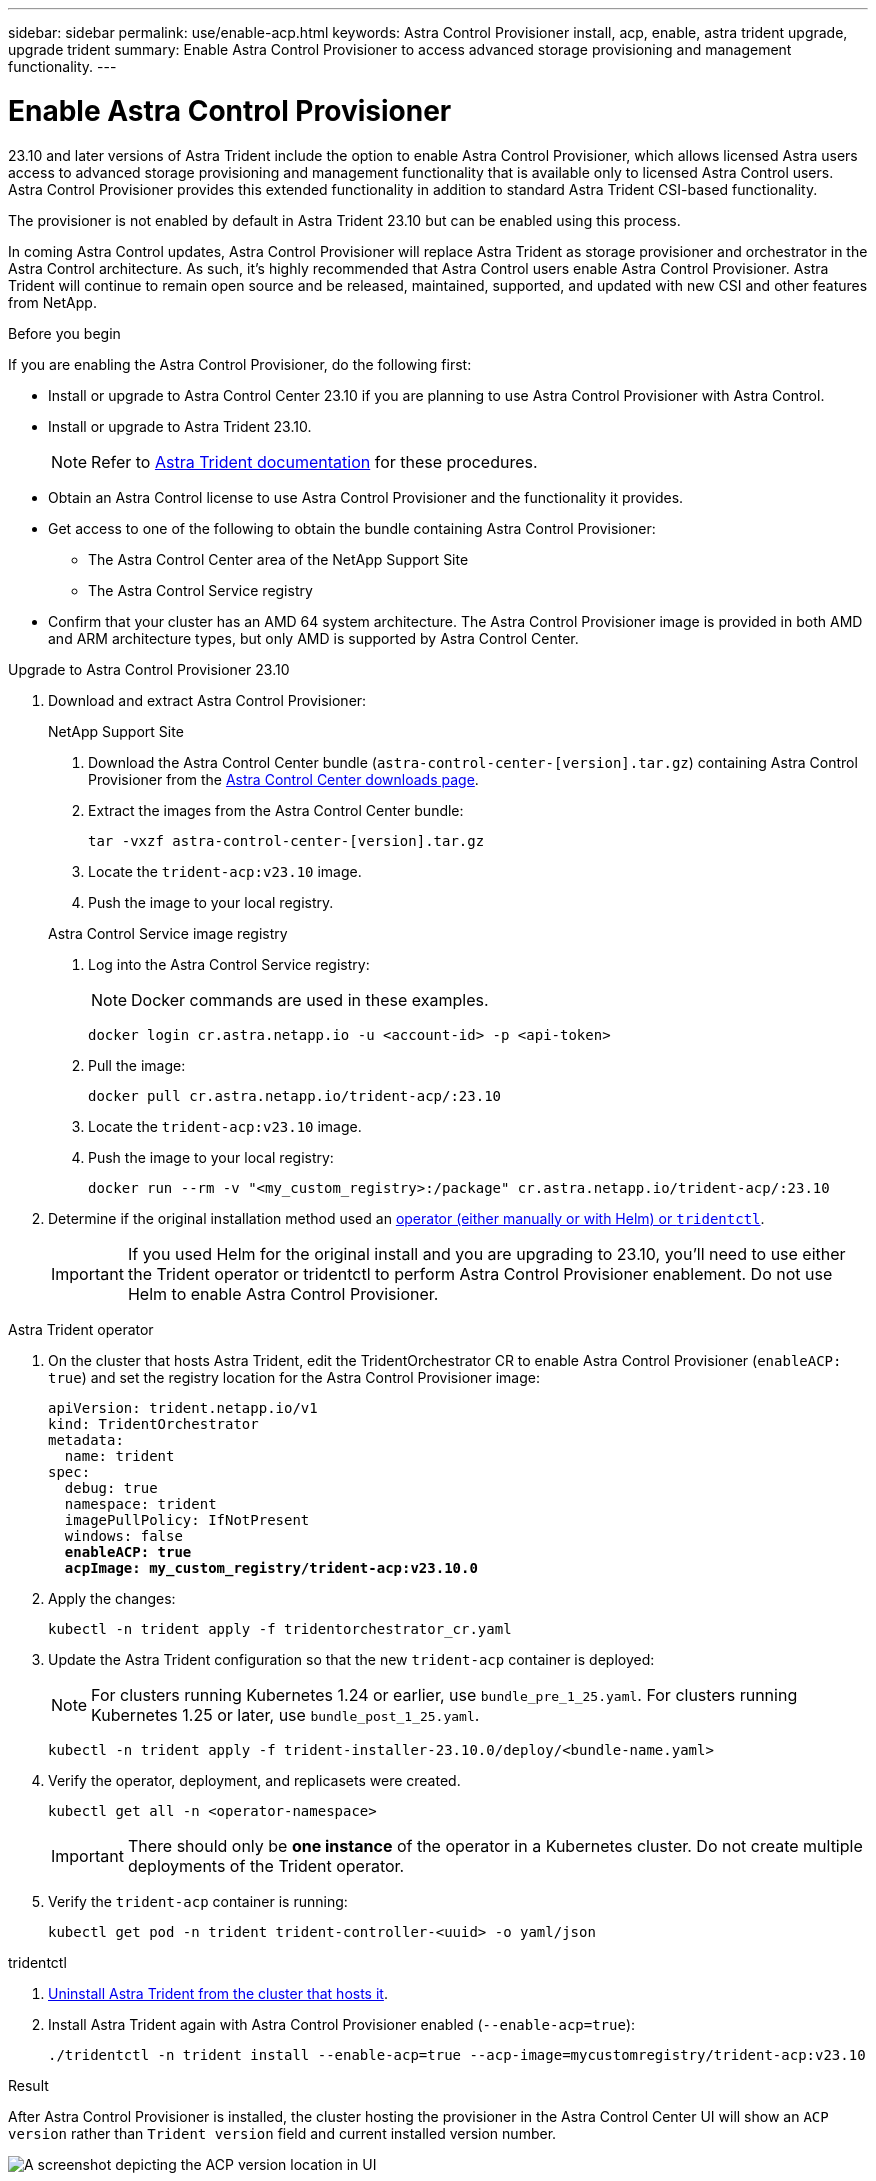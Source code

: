 ---
sidebar: sidebar
permalink: use/enable-acp.html
keywords: Astra Control Provisioner install, acp, enable, astra trident upgrade, upgrade trident
summary: Enable Astra Control Provisioner to access advanced storage provisioning and management functionality.
---

= Enable Astra Control Provisioner
:hardbreaks:
:icons: font
:imagesdir: ../media/use/

[.lead]
23.10 and later versions of Astra Trident include the option to enable Astra Control Provisioner, which allows licensed Astra users access to advanced storage provisioning and management functionality that is available only to licensed Astra Control users. Astra Control Provisioner provides this extended functionality in addition to standard Astra Trident CSI-based functionality.

The provisioner is not enabled by default in Astra Trident 23.10 but can be enabled using this process.

In coming Astra Control updates, Astra Control Provisioner will replace Astra Trident as storage provisioner and orchestrator in the Astra Control architecture. As such, it's highly recommended that Astra Control users enable Astra Control Provisioner. Astra Trident will continue to remain open source and be released, maintained, supported, and updated with new CSI and other features from NetApp.

.Before you begin

If you are enabling the Astra Control Provisioner, do the following first:

* Install or upgrade to Astra Control Center 23.10 if you are planning to use Astra Control Provisioner with Astra Control.

* Install or upgrade to Astra Trident 23.10.
+
NOTE: Refer to https://docs.netapp.com/us-en/trident/trident-managing-k8s/upgrade-trident.html[Astra Trident documentation^] for these procedures.

* Obtain an Astra Control license to use Astra Control Provisioner and the functionality it provides.
* Get access to one of the following to obtain the bundle containing Astra Control Provisioner:
** The Astra Control Center area of the NetApp Support Site
** The Astra Control Service registry

//Users  need to register on the ACS Registry and create regcred (image pull secret), and then only they can download ACP image either to internal registry or into their cluster.

* Confirm that your cluster has an AMD 64 system architecture. The Astra Control Provisioner image is provided in both AMD and ARM architecture types, but only AMD is supported by Astra Control Center.

.Upgrade to Astra Control Provisioner 23.10

. Download and extract Astra Control Provisioner:
+
[role="tabbed-block"]
====

.NetApp Support Site
--

. Download the Astra Control Center bundle (`astra-control-center-[version].tar.gz`) containing Astra Control Provisioner from the https://mysupport.netapp.com/site/products/all/details/astra-control-center/downloads-tab[Astra Control Center downloads page^].

. Extract the images from the Astra Control Center bundle:
+
[source,console]
----
tar -vxzf astra-control-center-[version].tar.gz
----

. Locate the `trident-acp:v23.10` image.

. Push the image to your local registry.

--
// end NSS tab block

.Astra Control Service image registry
--

. Log into the Astra Control Service registry:
+
NOTE: Docker commands are used in these examples.
+
----
docker login cr.astra.netapp.io -u <account-id> -p <api-token>
----

. Pull the image:
+
----
docker pull cr.astra.netapp.io/trident-acp/:23.10
----

. Locate the `trident-acp:v23.10` image.

. Push the image to your local registry:
+
----
docker run --rm -v "<my_custom_registry>:/package" cr.astra.netapp.io/trident-acp/:23.10
----
--
// end registry tab block

====
// end overall tabbed block


. Determine if the original installation method used an https://docs.netapp.com/us-en/trident/trident-managing-k8s/uninstall-trident.html#determine-the-original-installation-method[operator (either manually or with Helm) or `tridentctl`^].
+
IMPORTANT: If you used Helm for the original install and you are upgrading to 23.10, you'll need to use either the Trident operator or tridentctl to perform Astra Control Provisioner enablement. Do not use Helm to enable Astra Control Provisioner.

[role="tabbed-block"]
====

.Astra Trident operator
--
//. Delete the Trident operator that was used to install the current Astra Trident instance. For example, if you are upgrading from Astra Trident 23.07, run the following command:
//+
//----
//kubectl delete -f 23.07/trident-installer/deploy/<bundle-name.yaml> -n trident
//----

. On the cluster that hosts Astra Trident, edit the TridentOrchestrator CR to enable Astra Control Provisioner (`enableACP: true`) and set the registry location for the Astra Control Provisioner image:
+
[subs=+quotes]
----
apiVersion: trident.netapp.io/v1
kind: TridentOrchestrator
metadata:
  name: trident
spec:
  debug: true
  namespace: trident
  imagePullPolicy: IfNotPresent
  windows: false
  *enableACP: true*
  *acpImage: my_custom_registry/trident-acp:v23.10.0*
----

. Apply the changes:
+
----
kubectl -n trident apply -f tridentorchestrator_cr.yaml
----

. Update the Astra Trident configuration so that the new `trident-acp` container is deployed:
+
NOTE: For clusters running Kubernetes 1.24 or earlier, use `bundle_pre_1_25.yaml`. For clusters running Kubernetes 1.25 or later, use `bundle_post_1_25.yaml`.
+
----
kubectl -n trident apply -f trident-installer-23.10.0/deploy/<bundle-name.yaml>
----

. Verify the operator, deployment, and replicasets were created.
+
----
kubectl get all -n <operator-namespace>
----
+
IMPORTANT: There should only be *one instance* of the operator in a Kubernetes cluster. Do not create multiple deployments of the Trident operator.

. Verify the `trident-acp` container is running:
+
----
kubectl get pod -n trident trident-controller-<uuid> -o yaml/json
----
--

.tridentctl
--

. https://docs.netapp.com/us-en/trident/trident-managing-k8s/upgrade-tridentctl.html[Uninstall Astra Trident from the cluster that hosts it^].
. Install Astra Trident again with Astra Control Provisioner enabled (`--enable-acp=true`):
+
----
./tridentctl -n trident install --enable-acp=true --acp-image=mycustomregistry/trident-acp:v23.10
----

====
// end tabbed block

.Result
After Astra Control Provisioner is installed, the cluster hosting the provisioner in the Astra Control Center UI will show an `ACP version` rather than `Trident version` field and current installed version number.

image:ac-acp-version.png[A screenshot depicting the ACP version location in UI]

.For more information

* https://docs.netapp.com/us-en/trident/trident-managing-k8s/upgrade-operator-overview.html[Astra Trident upgrades documentation^]